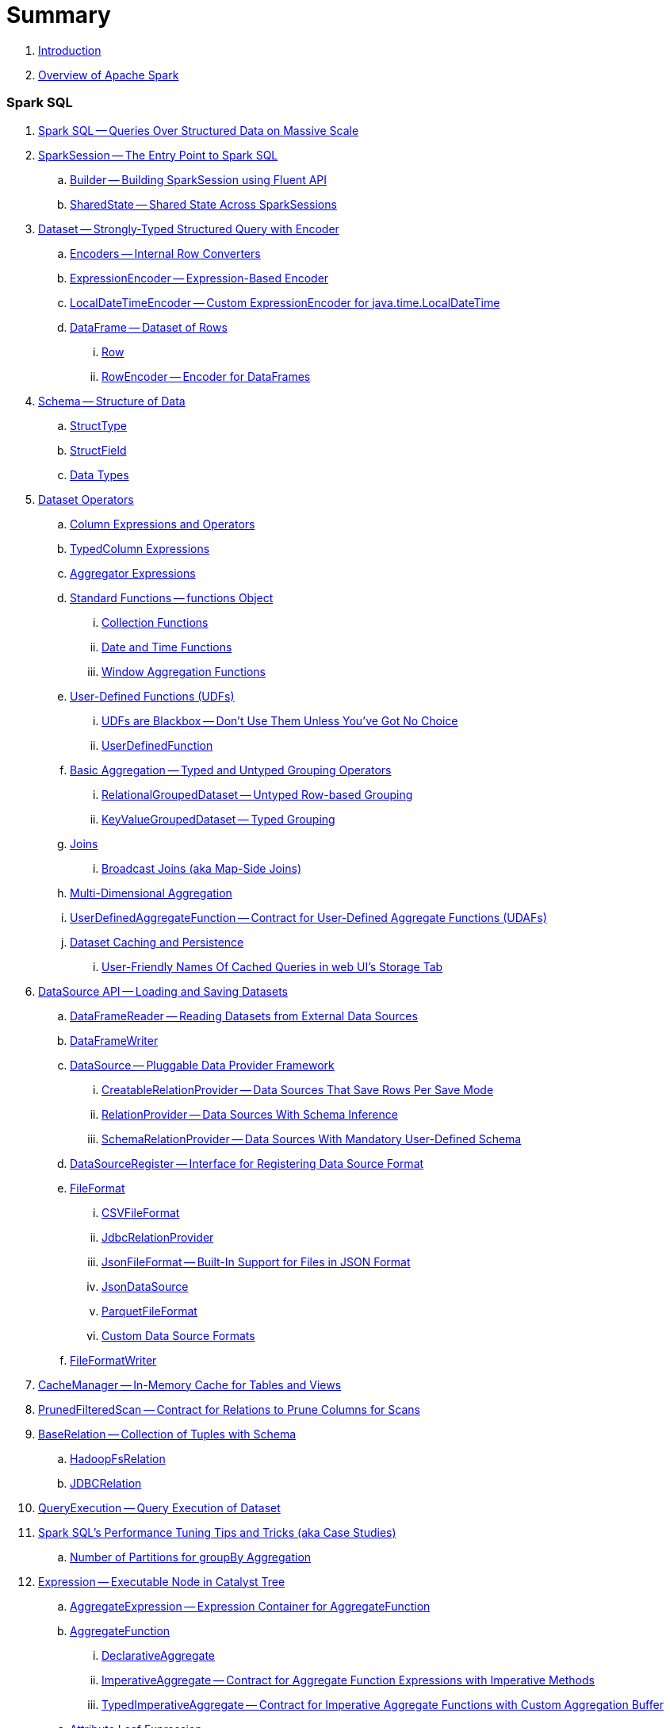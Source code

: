 = Summary

. link:book-intro.adoc[Introduction]
. link:spark-overview.adoc[Overview of Apache Spark]

=== Spark SQL

. link:spark-sql.adoc[Spark SQL -- Queries Over Structured Data on Massive Scale]
. link:spark-sql-SparkSession.adoc[SparkSession -- The Entry Point to Spark SQL]
.. link:spark-sql-sparksession-builder.adoc[Builder -- Building SparkSession using Fluent API]
.. link:spark-sql-SparkSession-SharedState.adoc[SharedState -- Shared State Across SparkSessions]

. link:spark-sql-Dataset.adoc[Dataset -- Strongly-Typed Structured Query with Encoder]
.. link:spark-sql-Encoder.adoc[Encoders -- Internal Row Converters]
.. link:spark-sql-ExpressionEncoder.adoc[ExpressionEncoder -- Expression-Based Encoder]
.. link:spark-sql-ExpressionEncoder-LocalDateTime.adoc[LocalDateTimeEncoder -- Custom ExpressionEncoder for java.time.LocalDateTime]

.. link:spark-sql-DataFrame.adoc[DataFrame -- Dataset of Rows]
... link:spark-sql-Row.adoc[Row]
... link:spark-sql-RowEncoder.adoc[RowEncoder -- Encoder for DataFrames]

. link:spark-sql-schema.adoc[Schema -- Structure of Data]
.. link:spark-sql-StructType.adoc[StructType]
.. link:spark-sql-StructField.adoc[StructField]
.. link:spark-sql-DataType.adoc[Data Types]

. link:spark-sql-dataset-operators.adoc[Dataset Operators]
.. link:spark-sql-Column.adoc[Column Expressions and Operators]
.. link:spark-sql-TypedColumn.adoc[TypedColumn Expressions]
.. link:spark-sql-Aggregator.adoc[Aggregator Expressions]
.. link:spark-sql-functions.adoc[Standard Functions -- functions Object]
... link:spark-sql-collection-functions.adoc[Collection Functions]
... link:spark-sql-functions-datetime.adoc[Date and Time Functions]
... link:spark-sql-functions-windows.adoc[Window Aggregation Functions]
.. link:spark-sql-udfs.adoc[User-Defined Functions (UDFs)]
... link:spark-sql-udfs-blackbox.adoc[UDFs are Blackbox -- Don't Use Them Unless You've Got No Choice]
... link:spark-sql-UserDefinedFunction.adoc[UserDefinedFunction]
.. link:spark-sql-basic-aggregation.adoc[Basic Aggregation -- Typed and Untyped Grouping Operators]
... link:spark-sql-RelationalGroupedDataset.adoc[RelationalGroupedDataset -- Untyped Row-based Grouping]
... link:spark-sql-KeyValueGroupedDataset.adoc[KeyValueGroupedDataset -- Typed Grouping]
.. link:spark-sql-joins.adoc[Joins]
... link:spark-sql-joins-broadcast.adoc[Broadcast Joins (aka Map-Side Joins)]
.. link:spark-sql-multi-dimensional-aggregation.adoc[Multi-Dimensional Aggregation]
.. link:spark-sql-UserDefinedAggregateFunction.adoc[UserDefinedAggregateFunction -- Contract for User-Defined Aggregate Functions (UDAFs)]
.. link:spark-sql-caching.adoc[Dataset Caching and Persistence]
... link:spark-sql-caching-webui-storage.adoc[User-Friendly Names Of Cached Queries in web UI's Storage Tab]

. link:spark-sql-datasource-api.adoc[DataSource API -- Loading and Saving Datasets]
.. link:spark-sql-DataFrameReader.adoc[DataFrameReader -- Reading Datasets from External Data Sources]
.. link:spark-sql-DataFrameWriter.adoc[DataFrameWriter]

.. link:spark-sql-DataSource.adoc[DataSource -- Pluggable Data Provider Framework]
... link:spark-sql-CreatableRelationProvider.adoc[CreatableRelationProvider -- Data Sources That Save Rows Per Save Mode]
... link:spark-sql-RelationProvider.adoc[RelationProvider -- Data Sources With Schema Inference]
... link:spark-sql-SchemaRelationProvider.adoc[SchemaRelationProvider -- Data Sources With Mandatory User-Defined Schema]

.. link:spark-sql-DataSourceRegister.adoc[DataSourceRegister -- Interface for Registering Data Source Format]

.. link:spark-sql-FileFormat.adoc[FileFormat]
... link:spark-sql-CSVFileFormat.adoc[CSVFileFormat]
... link:spark-sql-JdbcRelationProvider.adoc[JdbcRelationProvider]
... link:spark-sql-JsonFileFormat.adoc[JsonFileFormat -- Built-In Support for Files in JSON Format]
... link:spark-sql-JsonDataSource.adoc[JsonDataSource]
... link:spark-sql-ParquetFileFormat.adoc[ParquetFileFormat]
... link:spark-sql-datasource-custom-formats.adoc[Custom Data Source Formats]
.. link:spark-sql-FileFormatWriter.adoc[FileFormatWriter]

. link:spark-sql-CacheManager.adoc[CacheManager -- In-Memory Cache for Tables and Views]

. link:spark-sql-PrunedFilteredScan.adoc[PrunedFilteredScan -- Contract for Relations to Prune Columns for Scans]

. link:spark-sql-BaseRelation.adoc[BaseRelation -- Collection of Tuples with Schema]
.. link:spark-sql-BaseRelation-HadoopFsRelation.adoc[HadoopFsRelation]
.. link:spark-sql-BaseRelation-JDBCRelation.adoc[JDBCRelation]

. link:spark-sql-QueryExecution.adoc[QueryExecution -- Query Execution of Dataset]

. link:spark-sql-performance-tuning.adoc[Spark SQL's Performance Tuning Tips and Tricks (aka Case Studies)]
.. link:spark-sql-performance-tuning-groupBy-aggregation.adoc[Number of Partitions for groupBy Aggregation]

. link:spark-sql-Expression.adoc[Expression -- Executable Node in Catalyst Tree]
.. link:spark-sql-Expression-AggregateExpression.adoc[AggregateExpression -- Expression Container for AggregateFunction]
.. link:spark-sql-Expression-AggregateFunction.adoc[AggregateFunction]
... link:spark-sql-Expression-AggregateFunction-DeclarativeAggregate.adoc[DeclarativeAggregate]
... link:spark-sql-Expression-AggregateFunction-ImperativeAggregate.adoc[ImperativeAggregate -- Contract for Aggregate Function Expressions with Imperative Methods]
... link:spark-sql-Expression-AggregateFunction-TypedImperativeAggregate.adoc[TypedImperativeAggregate -- Contract for Imperative Aggregate Functions with Custom Aggregation Buffer]
.. link:spark-sql-Expression-Attribute.adoc[Attribute Leaf Expression]
.. link:spark-sql-Expression-BoundReference.adoc[BoundReference Leaf Expression -- Reference to Value in InternalRow]
.. link:spark-sql-Expression-CallMethodViaReflection.adoc[CallMethodViaReflection Expression]
.. link:spark-sql-Expression-CollectionGenerator.adoc[CollectionGenerator Generator Expression Contract]
.. link:spark-sql-Expression-ExplodeBase.adoc[ExplodeBase Base Generator Expression]
.. link:spark-sql-Expression-Generator.adoc[Generator Expression to Generate Zero Or More Rows (aka Lateral Views)]
.. link:spark-sql-Expression-Inline.adoc[Inline Generator Expression]
.. link:spark-sql-Expression-JsonToStructs.adoc[JsonToStructs Unary Expression]
.. link:spark-sql-Expression-JsonTuple.adoc[JsonTuple Generator Expression]
.. link:spark-sql-Expression-Literal.adoc[Literal Leaf Expression]
.. link:spark-sql-Expression-ScalaUDF.adoc[ScalaUDF -- Catalyst Expression to Manage Lifecycle of User-Defined Function]
.. link:spark-sql-Expression-ScalaUDAF.adoc[ScalaUDAF -- Catalyst Expression Adapter for UserDefinedAggregateFunction]
.. link:spark-sql-Expression-Stack.adoc[Stack Generator Expression]
.. link:spark-sql-Expression-StaticInvoke.adoc[StaticInvoke Non-SQL Expression]
.. link:spark-sql-Expression-TimeWindow.adoc[TimeWindow Unevaluable Unary Expression]
.. link:spark-sql-Expression-UnixTimestamp.adoc[UnixTimestamp TimeZoneAware Binary Expression]
.. link:spark-sql-Expression-WindowExpression.adoc[WindowExpression Unevaluable Expression]
... link:spark-sql-Expression-WindowSpecDefinition.adoc[WindowSpecDefinition Unevaluable Expression]
.. link:spark-sql-Expression-WindowFunction.adoc[WindowFunction]
... link:spark-sql-Expression-AggregateWindowFunction.adoc[AggregateWindowFunction]
... link:spark-sql-Expression-OffsetWindowFunction.adoc[OffsetWindowFunction]
... link:spark-sql-Expression-SizeBasedWindowFunction.adoc[SizeBasedWindowFunction]

. link:spark-sql-LogicalPlan.adoc[LogicalPlan -- Logical Query Plan / Logical Operator]
.. link:spark-sql-LogicalPlan-Aggregate.adoc[Aggregate Unary Logical Operator]
.. link:spark-sql-LogicalPlan-BroadcastHint.adoc[BroadcastHint Unary Logical Operator]
.. link:spark-sql-LogicalPlan-DeserializeToObject.adoc[DeserializeToObject Logical Operator]
.. link:spark-sql-LogicalPlan-Expand.adoc[Expand Unary Logical Operator]
.. link:spark-sql-LogicalPlan-Generate.adoc[Generate Unary Logical Operator for Lateral Views]
.. link:spark-sql-LogicalPlan-GroupingSets.adoc[GroupingSets Unary Logical Operator]
.. link:spark-sql-LogicalPlan-Hint.adoc[Hint Logical Operator]
.. link:spark-sql-LogicalPlan-InMemoryRelation.adoc[InMemoryRelation Leaf Logical Operator For Cached Query Plans]
.. link:spark-sql-LogicalPlan-Join.adoc[Join Logical Operator]
.. link:spark-sql-LogicalPlan-LocalRelation.adoc[LocalRelation Logical Operator]
.. link:spark-sql-LogicalPlan-LogicalRelation.adoc[LogicalRelation Logical Operator -- Adapter for BaseRelation]
.. link:spark-sql-LogicalPlan-Pivot.adoc[Pivot Unary Logical Operator]
.. link:spark-sql-LogicalPlan-Project.adoc[Project Unary Logical Operator]
.. link:spark-sql-LogicalPlan-Repartition-RepartitionByExpression.adoc[Repartition Logical Operators -- Repartition and RepartitionByExpression]

.. link:spark-sql-LogicalPlan-RunnableCommand.adoc[RunnableCommand -- Generic Logical Command with Side Effects]
... link:spark-sql-LogicalPlan-AlterViewAsCommand.adoc[AlterViewAsCommand Logical Command]
... link:spark-sql-LogicalPlan-ClearCacheCommand.adoc[ClearCacheCommand Logical Command]
... link:spark-sql-LogicalPlan-RunnableCommand-CreateDataSourceTableCommand.adoc[CreateDataSourceTableCommand Logical Command]
... link:spark-sql-LogicalPlan-CreateViewCommand.adoc[CreateViewCommand Logical Command]
... link:spark-sql-LogicalPlan-ExplainCommand.adoc[ExplainCommand Logical Command]

.. link:spark-sql-LogicalPlan-SubqueryAlias.adoc[SubqueryAlias Logical Operator]
.. link:spark-sql-LogicalPlan-UnresolvedFunction.adoc[UnresolvedFunction Logical Operator]
.. link:spark-sql-LogicalPlan-UnresolvedRelation.adoc[UnresolvedRelation Logical Operator]
.. link:spark-sql-LogicalPlan-Window.adoc[Window Unary Logical Operator]
.. link:spark-sql-LogicalPlan-WithWindowDefinition.adoc[WithWindowDefinition Unary Logical Operator]

. link:spark-sql-Analyzer.adoc[Analyzer -- Logical Query Plan Analyzer]
.. link:spark-sql-Analyzer-CheckAnalysis.adoc[CheckAnalysis -- Analysis Validation]
.. link:spark-sql-Analyzer-HandleNullInputsForUDF.adoc[HandleNullInputsForUDF Logical Evaluation Rule]
.. link:spark-sql-Analyzer-ResolveWindowFrame.adoc[ResolveWindowFrame Logical Evaluation Rule]
.. link:spark-sql-Analyzer-WindowsSubstitution.adoc[WindowsSubstitution Logical Evaluation Rule]

. link:spark-sql-SparkOptimizer.adoc[SparkOptimizer -- Logical Query Optimizer]
.. link:spark-sql-Optimizer.adoc[Optimizer -- Base for Logical Query Plan Optimizers]
.. link:spark-sql-Optimizer-ColumnPruning.adoc[ColumnPruning]
.. link:spark-sql-Optimizer-CombineTypedFilters.adoc[CombineTypedFilters]
.. link:spark-sql-Optimizer-ConstantFolding.adoc[ConstantFolding]
.. link:spark-sql-Optimizer-CostBasedJoinReorder.adoc[CostBasedJoinReorder]
.. link:spark-sql-Optimizer-DecimalAggregates.adoc[DecimalAggregates]
.. link:spark-sql-Optimizer-EliminateSerialization.adoc[EliminateSerialization]
.. link:spark-sql-Optimizer-GetCurrentDatabase.adoc[GetCurrentDatabase / ComputeCurrentTime]
.. link:spark-sql-Optimizer-LimitPushDown.adoc[LimitPushDown]
.. link:spark-sql-Optimizer-NullPropagation.adoc[NullPropagation -- Nullability (NULL Value) Propagation]
.. link:spark-sql-Optimizer-PropagateEmptyRelation.adoc[PropagateEmptyRelation]
.. link:spark-sql-Optimizer-PushDownPredicate.adoc[PushDownPredicate -- Predicate Pushdown / Filter Pushdown Logical Plan Optimization]
.. link:spark-sql-Optimizer-ReorderJoin.adoc[ReorderJoin]
.. link:spark-sql-Optimizer-SimplifyCasts.adoc[SimplifyCasts]

. link:spark-sql-SparkPlan.adoc[SparkPlan -- Contract of Physical Operators in Physical Query Plan of Structured Query]
.. link:spark-sql-SparkPlan-BroadcastExchangeExec.adoc[BroadcastExchangeExec Unary Operator for Broadcasting Joins]
.. link:spark-sql-SparkPlan-BroadcastHashJoinExec.adoc[BroadcastHashJoinExec Binary Physical Operator]
.. link:spark-sql-SparkPlan-BroadcastNestedLoopJoinExec.adoc[BroadcastNestedLoopJoinExec Binary Physical Operator]
.. link:spark-sql-SparkPlan-CoalesceExec.adoc[CoalesceExec Unary Physical Operator]
.. link:spark-sql-SparkPlan-DataSourceScanExec.adoc[DataSourceScanExec -- Contract for Leaf Physical Operators with Java Code Generation]
.. link:spark-sql-SparkPlan-DataSourceV2ScanExec.adoc[DataSourceV2ScanExec Leaf Physical Operator]
.. link:spark-sql-SparkPlan-ExecutedCommandExec.adoc[ExecutedCommandExec Leaf Physical Operator for Command Execution]
.. link:spark-sql-SparkPlan-ExternalRDDScanExec.adoc[ExternalRDDScanExec Leaf Physical Operator]
.. link:spark-sql-SparkPlan-FileSourceScanExec.adoc[FileSourceScanExec Leaf Physical Operator]
.. link:spark-sql-SparkPlan-GenerateExec.adoc[GenerateExec Unary Physical Operator]
.. link:spark-sql-SparkPlan-HashAggregateExec.adoc[HashAggregateExec Aggregate Physical Operator for Hash-Based Aggregation]
.. link:spark-sql-SparkPlan-HiveTableScanExec.adoc[HiveTableScanExec Leaf Physical Operator]
.. link:spark-sql-SparkPlan-InMemoryTableScanExec.adoc[InMemoryTableScanExec Physical Operator]
.. link:spark-sql-SparkPlan-LocalTableScanExec.adoc[LocalTableScanExec Physical Operator]
.. link:spark-sql-SparkPlan-ObjectHashAggregateExec.adoc[ObjectHashAggregateExec Aggregate Physical Operator]
.. link:spark-sql-SparkPlan-RangeExec.adoc[RangeExec Leaf Physical Operator]
.. link:spark-sql-SparkPlan-RDDScanExec.adoc[RDDScanExec Leaf Physical Operator]
.. link:spark-sql-SparkPlan-ReusedExchangeExec.adoc[ReusedExchangeExec Leaf Physical Operator]
.. link:spark-sql-SparkPlan-RowDataSourceScanExec.adoc[RowDataSourceScanExec Leaf Physical Operator]
.. link:spark-sql-SparkPlan-ShuffleExchange.adoc[ShuffleExchange Unary Physical Operator]
.. link:spark-sql-SparkPlan-ShuffledHashJoinExec.adoc[ShuffledHashJoinExec Binary Physical Operator]
.. link:spark-sql-SparkPlan-SortAggregateExec.adoc[SortAggregateExec Aggregate Physical Operator for Sort-Based Aggregation]
.. link:spark-sql-SparkPlan-SortMergeJoinExec.adoc[SortMergeJoinExec Binary Physical Operator]
.. link:spark-sql-SparkPlan-SortExec.adoc[SortExec Unary Physical Operator]
.. link:spark-sql-SparkPlan-SubqueryExec.adoc[SubqueryExec Unary Physical Operator]
.. link:spark-sql-SparkPlan-InputAdapter.adoc[InputAdapter Unary Physical Operator]
.. link:spark-sql-SparkPlan-WindowExec.adoc[WindowExec Unary Physical Operator]
... link:spark-sql-AggregateProcessor.adoc[AggregateProcessor]
... link:spark-sql-WindowFunctionFrame.adoc[WindowFunctionFrame]
.. link:spark-sql-SparkPlan-WholeStageCodegenExec.adoc[WholeStageCodegenExec Unary Physical Operator for Java Code Generation]

. link:spark-sql-SparkPlan-Partitioning.adoc[Partitioning -- Specification of Physical Operator's Output Partitions]

. link:spark-sql-SparkPlanner.adoc[SparkPlanner -- Query Planner with no Hive Support]
.. link:spark-sql-SparkStrategy.adoc[SparkStrategy -- Base for Execution Planning Strategies]
.. link:spark-sql-SparkStrategies.adoc[SparkStrategies -- Container of Execution Planning Strategies]
.. link:spark-sql-SparkStrategy-Aggregation.adoc[Aggregation Execution Planning Strategy for Aggregate Physical Operators]
.. link:spark-sql-SparkStrategy-BasicOperators.adoc[BasicOperators Execution Planning Strategy]
.. link:spark-sql-SparkStrategy-DataSourceStrategy.adoc[DataSourceStrategy Execution Planning Strategy]
.. link:spark-sql-SparkStrategy-FileSourceStrategy.adoc[FileSourceStrategy Execution Planning Strategy]
.. link:spark-sql-SparkStrategy-InMemoryScans.adoc[InMemoryScans Execution Planning Strategy]
.. link:spark-sql-SparkStrategy-JoinSelection.adoc[JoinSelection Execution Planning Strategy]

. link:spark-sql-QueryExecution-SparkPlan-Preparations.adoc[Physical Plan Preparations Rules]
.. link:spark-sql-CollapseCodegenStages.adoc[CollapseCodegenStages Physical Optimization Rule -- Collapsing Physical Operators for Whole-Stage Java Code Generation (aka Whole-Stage CodeGen)]
.. link:spark-sql-EnsureRequirements.adoc[EnsureRequirements Physical Preparation Rule]

. link:spark-sql-parsing-framework.adoc[SQL Parsing Framework]
.. link:spark-sql-SparkSqlParser.adoc[SparkSqlParser -- Default SQL Parser]
... link:spark-sql-SparkSqlAstBuilder.adoc[SparkSqlAstBuilder]
.. link:spark-sql-CatalystSqlParser.adoc[CatalystSqlParser -- DataTypes and StructTypes Parser]
.. link:spark-sql-AstBuilder.adoc[AstBuilder -- ANTLR-based SQL Parser]
.. link:spark-sql-AbstractSqlParser.adoc[AbstractSqlParser -- Base SQL Parsing Infrastructure]
.. link:spark-sql-ParserInterface.adoc[ParserInterface -- SQL Parser Contract]

. link:spark-sql-SQLMetric.adoc[SQLMetric -- SQL Execution Metric of Physical Operator]

. link:spark-sql-catalyst.adoc[Catalyst -- Tree Manipulation Framework]
.. link:spark-sql-catalyst-TreeNode.adoc[TreeNode -- Node in Catalyst Tree]
.. link:spark-sql-catalyst-QueryPlan.adoc[QueryPlan -- Structured Query Plan]
.. link:spark-sql-catalyst-RuleExecutor.adoc[RuleExecutor -- Tree Transformation Rule Executor]
.. link:spark-sql-catalyst-GenericStrategy.adoc[GenericStrategy]
.. link:spark-sql-catalyst-QueryPlanner.adoc[QueryPlanner -- Converting Logical Plan to Physical Trees]
.. link:spark-sql-catalyst-dsl.adoc[Catalyst DSL -- Implicit Conversions for Catalyst Data Structures]

. link:spark-sql-ExchangeCoordinator.adoc[ExchangeCoordinator and Adaptive Query Execution]
. link:spark-sql-ShuffledRowRDD.adoc[ShuffledRowRDD]

. link:spark-sql-debugging-execution.adoc[Debugging Query Execution]

. link:spark-sql-webui.adoc[SQL Tab -- Monitoring Structured Queries in web UI]
.. link:spark-sql-SQLListener.adoc[SQLListener Spark Listener]

. link:spark-sql-SQLAppStatusListener.adoc[SQLAppStatusListener Spark Listener]
. link:spark-sql-SQLAppStatusPlugin.adoc[SQLAppStatusPlugin]
. link:spark-sql-SQLAppStatusStore.adoc[SQLAppStatusStore]

. link:spark-sql-dataset-rdd.adoc[Datasets vs DataFrames vs RDDs]

. link:spark-sql-SQLConf.adoc[SQLConf]
.. link:spark-sql-CatalystConf.adoc[CatalystConf]

. link:spark-sql-Catalog.adoc[Catalog]
.. link:spark-sql-CatalogImpl.adoc[CatalogImpl]
. link:spark-sql-ExternalCatalog.adoc[ExternalCatalog -- System Catalog of Permanent Entities]

. link:spark-sql-SessionState.adoc[SessionState]
.. link:spark-sql-BaseSessionStateBuilder.adoc[BaseSessionStateBuilder -- Base for Builders of SessionState]
. link:spark-sql-SessionCatalog.adoc[SessionCatalog -- Metastore of Session-Specific Relational Entities]
. link:spark-sql-UDFRegistration.adoc[UDFRegistration -- Session-Scoped FunctionRegistry]
. link:spark-sql-FunctionRegistry.adoc[FunctionRegistry]
. link:spark-sql-ExperimentalMethods.adoc[ExperimentalMethods]

. link:spark-sql-SQLExecution.adoc[SQLExecution Helper Object]

. link:spark-sql-CatalystSerde.adoc[CatalystSerde]

. link:spark-sql-tungsten.adoc[Tungsten Execution Backend (aka Project Tungsten)]
.. link:spark-sql-whole-stage-codegen.adoc[Whole-Stage Java Code Generation (aka Whole-Stage CodeGen)]
.. link:spark-sql-CodegenSupport.adoc[CodegenSupport -- Physical Operators with Optional Java Code Generation]
.. link:spark-sql-ColumnarBatchScan.adoc[ColumnarBatchScan]
.. link:spark-sql-InternalRow.adoc[InternalRow -- Abstract Binary Row Format]
... link:spark-sql-UnsafeRow.adoc[UnsafeRow -- Mutable Raw-Memory Unsafe Binary Row Format]
.. link:spark-sql-CodeGenerator.adoc[CodeGenerator]
.. link:spark-sql-UnsafeProjection.adoc[UnsafeProjection -- Generic Function to Project InternalRows to UnsafeRows]
... link:spark-sql-GenerateUnsafeProjection.adoc[GenerateUnsafeProjection]
.. link:spark-sql-BytesToBytesMap.adoc[BytesToBytesMap Append-Only Hash Map]

. link:spark-sql-UnsafeHashedRelation.adoc[UnsafeHashedRelation]

. link:spark-sql-ExternalAppendOnlyUnsafeRowArray.adoc[ExternalAppendOnlyUnsafeRowArray -- Append-Only Array for UnsafeRows (with Disk Spill Threshold)]
. link:spark-sql-AggregationIterator.adoc[AggregationIterator -- Generic Iterator of UnsafeRows for Aggregate Physical Operators]
.. link:spark-sql-TungstenAggregationIterator.adoc[TungstenAggregationIterator -- Iterator of UnsafeRows for HashAggregateExec Physical Operator]

. link:spark-sql-spark-JdbcDialect.adoc[JdbcDialect]
. link:spark-sql-spark-HadoopFileLinesReader.adoc[HadoopFileLinesReader]

. link:spark-sql-KafkaWriter.adoc[KafkaWriter -- Writing Dataset to Kafka]
.. link:spark-sql-DataSourceRegister-KafkaSourceProvider.adoc[KafkaSourceProvider]
.. link:spark-sql-KafkaWriter-KafkaWriteTask.adoc[KafkaWriteTask]

. link:spark-sql-hive-integration.adoc[Hive Integration]
.. link:spark-sql-spark-sql.adoc[Spark SQL CLI -- spark-sql]
.. link:spark-sql-DataSinks.adoc[DataSinks Strategy]

. link:spark-sql-thrift-server.adoc[Thrift JDBC/ODBC Server -- Spark Thrift Server (STS)]
.. link:spark-sql-thriftserver-SparkSQLEnv.adoc[SparkSQLEnv]

. link:spark-sql-SQLContext.adoc[(obsolete) SQLContext]

. link:spark-sql-settings.adoc[Settings]

=== Spark MLlib

. link:spark-mllib/spark-mllib.adoc[Spark MLlib -- Machine Learning in Spark]

. link:spark-mllib/spark-mllib-pipelines.adoc[ML Pipelines (spark.ml)]
.. link:spark-mllib/spark-mllib-Pipeline.adoc[Pipeline]
.. link:spark-mllib/spark-mllib-PipelineStage.adoc[PipelineStage]

.. link:spark-mllib/spark-mllib-transformers.adoc[Transformers]
... link:spark-mllib/spark-mllib-Transformer.adoc[Transformer]
... link:spark-mllib/spark-mllib-transformers-Tokenizer.adoc[Tokenizer]

.. link:spark-mllib/spark-mllib-estimators.adoc[Estimators]
... link:spark-mllib/spark-mllib-Estimator.adoc[Estimator]
.... link:spark-mllib/spark-mllib-StringIndexer.adoc[StringIndexer]
.... link:spark-mllib/spark-mllib-KMeans.adoc[KMeans]
.... link:spark-mllib/spark-mllib-TrainValidationSplit.adoc[TrainValidationSplit]
... link:spark-mllib/spark-mllib-Predictor.adoc[Predictor]
.... link:spark-mllib/spark-mllib-RandomForestRegressor.adoc[RandomForestRegressor]
... link:spark-mllib/spark-mllib-Regressor.adoc[Regressor]
.... link:spark-mllib/spark-mllib-LinearRegression.adoc[LinearRegression]
... link:spark-mllib/spark-mllib-Classifier.adoc[Classifier]
.... link:spark-mllib/spark-mllib-RandomForestClassifier.adoc[RandomForestClassifier]
.... link:spark-mllib/spark-mllib-DecisionTreeClassifier.adoc[DecisionTreeClassifier]

.. link:spark-mllib/spark-mllib-models.adoc[Models]
... link:spark-mllib/spark-mllib-Model.adoc[Model]

.. link:spark-mllib/spark-mllib-Evaluator.adoc[Evaluator -- ML Pipeline Component for Model Scoring]
... link:spark-mllib/spark-mllib-BinaryClassificationEvaluator.adoc[BinaryClassificationEvaluator -- Evaluator of Binary Classification Models]
... link:spark-mllib/spark-mllib-ClusteringEvaluator.adoc[ClusteringEvaluator -- Evaluator of Clustering Models]
... link:spark-mllib/spark-mllib-MulticlassClassificationEvaluator.adoc[MulticlassClassificationEvaluator -- Evaluator of Multiclass Classification Models]
... link:spark-mllib/spark-mllib-RegressionEvaluator.adoc[RegressionEvaluator -- Evaluator of Regression Models]

.. link:spark-mllib/spark-mllib-CrossValidator.adoc[CrossValidator -- Model Tuning / Finding The Best Model]
... link:spark-mllib/spark-mllib-CrossValidatorModel.adoc[CrossValidatorModel]
... link:spark-mllib/spark-mllib-ParamGridBuilder.adoc[ParamGridBuilder]
... link:spark-mllib/spark-mllib-CrossValidator-example.adoc[CrossValidator with Pipeline Example]

.. link:spark-mllib/spark-mllib-Params.adoc[Params and ParamMaps]
... link:spark-mllib/spark-mllib-ValidatorParams.adoc[ValidatorParams]
... link:spark-mllib/spark-mllib-HasParallelism.adoc[HasParallelism]

. link:spark-mllib/spark-mllib-pipelines-persistence.adoc[ML Persistence -- Saving and Loading Models and Pipelines]
.. link:spark-mllib/spark-mllib-MLWritable.adoc[MLWritable]
.. link:spark-mllib/spark-mllib-MLReader.adoc[MLReader]

. link:spark-mllib/spark-mllib-pipelines-example-classification.adoc[Example -- Text Classification]
. link:spark-mllib/spark-mllib-pipelines-example-regression.adoc[Example -- Linear Regression]

. link:spark-mllib/spark-mllib-logistic-regression.adoc[Logistic Regression]
.. link:spark-mllib/spark-mllib-LogisticRegression.adoc[LogisticRegression]

. link:spark-mllib/spark-mllib-latent-dirichlet-allocation.adoc[Latent Dirichlet Allocation (LDA)]
. link:spark-mllib/spark-mllib-vector.adoc[Vector]
. link:spark-mllib/spark-mllib-labeledpoint.adoc[LabeledPoint]
. link:spark-mllib/spark-mllib-streaming.adoc[Streaming MLlib]
. link:spark-mllib/spark-mllib-GeneralizedLinearRegression.adoc[GeneralizedLinearRegression]

. link:spark-mllib/spark-mllib-alternating-least-squares.adoc[Alternating Least Squares (ALS) Matrix Factorization]
.. link:spark-mllib/spark-mllib-ALS.adoc[ALS -- Estimator for ALSModel]
.. link:spark-mllib/spark-mllib-ALSModel.adoc[ALSModel -- Model for Predictions]
.. link:spark-mllib/spark-mllib-ALSModelReader.adoc[ALSModelReader]

. link:spark-mllib/spark-mllib-Instrumentation.adoc[Instrumentation]
. link:spark-mllib/spark-mllib-MLUtils.adoc[MLUtils]

=== Structured Streaming

. link:spark-structured-streaming.adoc[Spark Structured Streaming -- Streaming Datasets]

=== Spark Core / Tools

. link:spark-shell.adoc[Spark Shell -- spark-shell shell script]

. link:spark-webui.adoc[Web UI -- Spark Application's Web Console]
.. link:spark-webui-jobs.adoc[Jobs Tab]
.. link:spark-webui-StagesTab.adoc[Stages Tab -- Stages for All Jobs]
... link:spark-webui-AllStagesPage.adoc[Stages for All Jobs]
... link:spark-webui-StagePage.adoc[Stage Details]
... link:spark-webui-PoolPage.adoc[Pool Details]

.. link:spark-webui-storage.adoc[Storage Tab]
... link:spark-webui-BlockStatusListener.adoc[BlockStatusListener Spark Listener]

.. link:spark-webui-environment.adoc[Environment Tab]
... link:spark-webui-EnvironmentListener.adoc[EnvironmentListener Spark Listener]

.. link:spark-webui-executors.adoc[Executors Tab]
... link:spark-webui-executors-ExecutorsListener.adoc[ExecutorsListener Spark Listener]

.. link:spark-webui-JobProgressListener.adoc[JobProgressListener Spark Listener]
.. link:spark-webui-StorageStatusListener.adoc[StorageStatusListener Spark Listener]
.. link:spark-webui-StorageListener.adoc[StorageListener -- Spark Listener for Tracking Persistence Status of RDD Blocks]
.. link:spark-webui-RDDOperationGraphListener.adoc[RDDOperationGraphListener Spark Listener]
.. link:spark-webui-SparkUI.adoc[SparkUI]

. link:spark-submit.adoc[Spark Submit -- spark-submit shell script]
.. link:spark-submit-SparkSubmitArguments.adoc[SparkSubmitArguments]
.. link:spark-submit-SparkSubmitOptionParser.adoc[SparkSubmitOptionParser -- spark-submit's Command-Line Parser]
.. link:spark-submit-SparkSubmitCommandBuilder.adoc[`SparkSubmitCommandBuilder` Command Builder]

. link:spark-class.adoc[spark-class shell script]
.. link:spark-AbstractCommandBuilder.adoc[AbstractCommandBuilder]

. link:spark-SparkLauncher.adoc[SparkLauncher -- Launching Spark Applications Programmatically]

=== Spark Core / Architecture

. link:spark-architecture.adoc[Spark Architecture]
. link:spark-driver.adoc[Driver]
. link:spark-Executor.adoc[Executor]
.. link:spark-executor-TaskRunner.adoc[TaskRunner]
.. link:spark-executor-ExecutorSource.adoc[ExecutorSource]
. link:spark-master.adoc[Master]
. link:spark-workers.adoc[Workers]

=== Spark Core / RDD

. link:spark-anatomy-spark-application.adoc[Anatomy of Spark Application]
. link:spark-SparkConf.adoc[SparkConf -- Programmable Configuration for Spark Applications]
.. link:spark-properties.adoc[Spark Properties and spark-defaults.conf Properties File]
.. link:spark-deploy-mode.adoc[Deploy Mode]
. link:spark-SparkContext.adoc[SparkContext]
.. link:spark-HeartbeatReceiver.adoc[HeartbeatReceiver RPC Endpoint]
.. link:spark-sparkcontext-creating-instance-internals.adoc[Inside Creating SparkContext]
.. link:spark-sparkcontext-ConsoleProgressBar.adoc[ConsoleProgressBar]
.. link:spark-sparkcontext-SparkStatusTracker.adoc[SparkStatusTracker]
.. link:spark-sparkcontext-local-properties.adoc[Local Properties -- Creating Logical Job Groups]

. link:spark-rdd.adoc[RDD -- Resilient Distributed Dataset]
.. link:spark-rdd-lineage.adoc[RDD Lineage -- Logical Execution Plan]
.. link:spark-TaskLocation.adoc[TaskLocation]
.. link:spark-rdd-parallelcollectionrdd.adoc[ParallelCollectionRDD]
.. link:spark-rdd-mappartitionsrdd.adoc[MapPartitionsRDD]
.. link:spark-rdd-OrderedRDDFunctions.adoc[OrderedRDDFunctions]
.. link:spark-rdd-cogroupedrdd.adoc[CoGroupedRDD]
.. link:spark-rdd-SubtractedRDD.adoc[SubtractedRDD]
.. link:spark-rdd-hadooprdd.adoc[HadoopRDD]
.. link:spark-rdd-NewHadoopRDD.adoc[NewHadoopRDD]
.. link:spark-rdd-ShuffledRDD.adoc[ShuffledRDD]
.. link:spark-rdd-blockrdd.adoc[BlockRDD]

. link:spark-rdd-operations.adoc[Operators]
.. link:spark-rdd-transformations.adoc[Transformations]
... link:spark-rdd-PairRDDFunctions.adoc[PairRDDFunctions]
.. link:spark-rdd-actions.adoc[Actions]

. link:spark-rdd-caching.adoc[Caching and Persistence]
.. link:spark-rdd-StorageLevel.adoc[StorageLevel]

. link:spark-rdd-partitions.adoc[Partitions and Partitioning]
.. link:spark-rdd-Partition.adoc[Partition]
.. link:spark-rdd-Partitioner.adoc[Partitioner]
... link:spark-rdd-HashPartitioner.adoc[HashPartitioner]

. link:spark-rdd-shuffle.adoc[Shuffling]

. link:spark-rdd-checkpointing.adoc[Checkpointing]
.. link:spark-rdd-CheckpointRDD.adoc[CheckpointRDD]

. link:spark-rdd-dependencies.adoc[RDD Dependencies]
.. link:spark-rdd-NarrowDependency.adoc[NarrowDependency -- Narrow Dependencies]
.. link:spark-rdd-ShuffleDependency.adoc[ShuffleDependency -- Shuffle Dependencies]

. link:spark-Aggregator.adoc[Map/Reduce-side Aggregator]

. link:spark-core-AppStatusStore.adoc[AppStatusStore]
. link:spark-core-AppStatusPlugin.adoc[AppStatusPlugin]

=== Spark Core / Optimizations

. link:spark-broadcast.adoc[Broadcast variables]
. link:spark-accumulators.adoc[Accumulators]
.. link:spark-AccumulatorContext.adoc[AccumulatorContext]

=== Spark Core / Services

. link:spark-SerializerManager.adoc[SerializerManager]
. link:spark-MemoryManager.adoc[MemoryManager -- Memory Management]
.. link:spark-UnifiedMemoryManager.adoc[UnifiedMemoryManager]

. link:spark-sparkenv.adoc[SparkEnv -- Spark Runtime Environment]

. link:spark-dagscheduler.adoc[DAGScheduler -- Stage-Oriented Scheduler]
.. link:spark-dagscheduler-jobs.adoc[Jobs]
.. link:spark-DAGScheduler-Stage.adoc[Stage -- Physical Unit Of Execution]
... link:spark-dagscheduler-ShuffleMapStage.adoc[ShuffleMapStage -- Intermediate Stage in Execution DAG]
... link:spark-dagscheduler-ResultStage.adoc[ResultStage -- Final Stage in Job]
... link:spark-dagscheduler-StageInfo.adoc[StageInfo]

.. link:spark-dagscheduler-DAGSchedulerEventProcessLoop.adoc[DAGScheduler Event Bus]
.. link:spark-dagscheduler-JobListener.adoc[JobListener]
... link:spark-dagscheduler-JobWaiter.adoc[JobWaiter]

. link:spark-TaskScheduler.adoc[TaskScheduler -- Spark Scheduler]

.. link:spark-taskscheduler-tasks.adoc[Tasks]
... link:spark-taskscheduler-ShuffleMapTask.adoc[ShuffleMapTask -- Task for ShuffleMapStage]
... link:spark-taskscheduler-ResultTask.adoc[ResultTask]

.. link:spark-TaskDescription.adoc[TaskDescription]

.. link:spark-TaskRunner-FetchFailedException.adoc[FetchFailedException]

.. link:spark-MapStatus.adoc[MapStatus -- Shuffle Map Output Status]

.. link:spark-taskscheduler-tasksets.adoc[TaskSet -- Set of Tasks for Stage]

.. link:spark-TaskSetManager.adoc[TaskSetManager]
... link:spark-taskscheduler-schedulable.adoc[Schedulable]
... link:spark-taskscheduler-pool.adoc[Schedulable Pool]
... link:spark-taskscheduler-schedulablebuilders.adoc[Schedulable Builders]
.... link:spark-taskscheduler-FIFOSchedulableBuilder.adoc[FIFOSchedulableBuilder]
.... link:spark-taskscheduler-FairSchedulableBuilder.adoc[FairSchedulableBuilder]
... link:spark-taskscheduler-schedulingmode.adoc[Scheduling Mode -- `spark.scheduler.mode` Spark Property]
... link:spark-TaskInfo.adoc[TaskInfo]

.. link:spark-taskschedulerimpl.adoc[TaskSchedulerImpl -- Default TaskScheduler]
... link:spark-taskschedulerimpl-speculative-execution.adoc[Speculative Execution of Tasks]
... link:spark-taskschedulerimpl-TaskResultGetter.adoc[TaskResultGetter]

.. link:spark-taskscheduler-taskcontext.adoc[TaskContext]
... link:spark-taskscheduler-TaskContextImpl.adoc[TaskContextImpl]

.. link:spark-taskscheduler-TaskResult.adoc[TaskResults -- DirectTaskResult and IndirectTaskResult]

.. link:spark-taskscheduler-taskmemorymanager.adoc[TaskMemoryManager]
... link:spark-MemoryConsumer.adoc[MemoryConsumer]

.. link:spark-taskscheduler-taskmetrics.adoc[TaskMetrics]
... link:spark-taskmetrics-ShuffleWriteMetrics.adoc[ShuffleWriteMetrics]

.. link:spark-taskscheduler-TaskSetBlacklist.adoc[TaskSetBlacklist -- Blacklisting Executors and Nodes For TaskSet]

. link:spark-SchedulerBackend.adoc[SchedulerBackend -- Pluggable Scheduler Backends]
.. link:spark-CoarseGrainedSchedulerBackend.adoc[CoarseGrainedSchedulerBackend]
... link:spark-CoarseGrainedSchedulerBackend-DriverEndpoint.adoc[DriverEndpoint -- CoarseGrainedSchedulerBackend RPC Endpoint]

. link:spark-ExecutorBackend.adoc[ExecutorBackend -- Pluggable Executor Backends]
.. link:spark-executor-backends-CoarseGrainedExecutorBackend.adoc[CoarseGrainedExecutorBackend]
.. link:spark-executor-backends-MesosExecutorBackend.adoc[MesosExecutorBackend]

. link:spark-blockmanager.adoc[BlockManager -- Key-Value Store for Blocks]
.. link:spark-MemoryStore.adoc[MemoryStore]
.. link:spark-DiskStore.adoc[DiskStore]
.. link:spark-blockdatamanager.adoc[BlockDataManager]
.. link:spark-shuffleclient.adoc[ShuffleClient]
.. link:spark-blocktransferservice.adoc[BlockTransferService -- Pluggable Block Transfers]
... link:spark-NettyBlockTransferService.adoc[NettyBlockTransferService -- Netty-Based BlockTransferService]
... link:spark-NettyBlockRpcServer.adoc[NettyBlockRpcServer]
.. link:spark-BlockManagerMaster.adoc[BlockManagerMaster -- BlockManager for Driver]
... link:spark-blockmanager-BlockManagerMasterEndpoint.adoc[BlockManagerMasterEndpoint -- BlockManagerMaster RPC Endpoint]
.. link:spark-DiskBlockManager.adoc[DiskBlockManager]
.. link:spark-BlockInfoManager.adoc[BlockInfoManager]
... link:spark-BlockInfo.adoc[BlockInfo]
.. link:spark-blockmanager-BlockManagerSlaveEndpoint.adoc[BlockManagerSlaveEndpoint]
.. link:spark-blockmanager-DiskBlockObjectWriter.adoc[DiskBlockObjectWriter]
.. link:spark-blockmanager-BlockManagerSource.adoc[BlockManagerSource -- Metrics Source for BlockManager]
.. link:spark-blockmanager-StorageStatus.adoc[StorageStatus]

. link:spark-service-mapoutputtracker.adoc[MapOutputTracker -- Shuffle Map Output Registry]
.. link:spark-service-MapOutputTrackerMaster.adoc[MapOutputTrackerMaster -- MapOutputTracker For Driver]
... link:spark-service-MapOutputTrackerMasterEndpoint.adoc[MapOutputTrackerMasterEndpoint]
.. link:spark-service-MapOutputTrackerWorker.adoc[MapOutputTrackerWorker -- MapOutputTracker for Executors]

. link:spark-ShuffleManager.adoc[ShuffleManager -- Pluggable Shuffle Systems]
.. link:spark-SortShuffleManager.adoc[SortShuffleManager -- The Default Shuffle System]
.. link:spark-ExternalShuffleService.adoc[ExternalShuffleService]
.. link:spark-OneForOneStreamManager.adoc[OneForOneStreamManager]

.. link:spark-ShuffleBlockResolver.adoc[ShuffleBlockResolver]
... link:spark-IndexShuffleBlockResolver.adoc[IndexShuffleBlockResolver]

.. link:spark-ShuffleWriter.adoc[ShuffleWriter]
... link:spark-BypassMergeSortShuffleWriter.adoc[BypassMergeSortShuffleWriter]
... link:spark-SortShuffleWriter.adoc[SortShuffleWriter]
... link:spark-UnsafeShuffleWriter.adoc[UnsafeShuffleWriter -- ShuffleWriter for SerializedShuffleHandle]

.. link:spark-BaseShuffleHandle.adoc[BaseShuffleHandle -- Fallback Shuffle Handle]
.. link:spark-BypassMergeSortShuffleHandle.adoc[BypassMergeSortShuffleHandle -- Marker Interface for Bypass Merge Sort Shuffle Handles]
.. link:spark-SerializedShuffleHandle.adoc[SerializedShuffleHandle -- Marker Interface for Serialized Shuffle Handles]

.. link:spark-ShuffleReader.adoc[ShuffleReader]
... link:spark-BlockStoreShuffleReader.adoc[BlockStoreShuffleReader]

.. link:spark-ShuffleBlockFetcherIterator.adoc[ShuffleBlockFetcherIterator]
.. link:spark-ShuffleExternalSorter.adoc[ShuffleExternalSorter -- Cache-Efficient Sorter]
.. link:spark-ExternalSorter.adoc[ExternalSorter]

. link:spark-serialization.adoc[Serialization]
.. link:spark-Serializer.adoc[Serializer -- Task SerDe]
.. link:spark-SerializerInstance.adoc[SerializerInstance]
.. link:spark-SerializationStream.adoc[SerializationStream]
.. link:spark-DeserializationStream.adoc[DeserializationStream]

. link:spark-ExternalClusterManager.adoc[ExternalClusterManager -- Pluggable Cluster Managers]

. link:spark-service-broadcastmanager.adoc[BroadcastManager]
.. link:spark-BroadcastFactory.adoc[BroadcastFactory -- Pluggable Broadcast Variable Factories]
... link:spark-TorrentBroadcastFactory.adoc[TorrentBroadcastFactory]
... link:spark-TorrentBroadcast.adoc[TorrentBroadcast]
.. link:spark-CompressionCodec.adoc[CompressionCodec]

. link:spark-service-contextcleaner.adoc[ContextCleaner -- Spark Application Garbage Collector]
.. link:spark-CleanerListener.adoc[CleanerListener]

. link:spark-dynamic-allocation.adoc[Dynamic Allocation (of Executors)]
.. link:spark-ExecutorAllocationManager.adoc[ExecutorAllocationManager -- Allocation Manager for Spark Core]
.. link:spark-service-ExecutorAllocationClient.adoc[ExecutorAllocationClient]
.. link:spark-service-ExecutorAllocationListener.adoc[ExecutorAllocationListener]
.. link:spark-service-ExecutorAllocationManagerSource.adoc[ExecutorAllocationManagerSource]

. link:spark-http-file-server.adoc[HTTP File Server]
. link:spark-data-locality.adoc[Data Locality]
. link:spark-cachemanager.adoc[Cache Manager]
. link:spark-service-outputcommitcoordinator.adoc[OutputCommitCoordinator]

. link:spark-rpc.adoc[RpcEnv -- RPC Environment]
.. link:spark-rpc-RpcEndpoint.adoc[RpcEndpoint]
.. link:spark-RpcEndpointRef.adoc[RpcEndpointRef]
.. link:spark-RpcEnvFactory.adoc[RpcEnvFactory]
.. link:spark-rpc-netty.adoc[Netty-based RpcEnv]

. link:spark-TransportConf.adoc[TransportConf -- Transport Configuration]

=== (obsolete) Spark Streaming

. link:spark-streaming.adoc[Spark Streaming -- Streaming RDDs]

=== Spark Deployment Environments

. link:spark-deployment-environments.adoc[Deployment Environments -- Run Modes]
. link:spark-local.adoc[Spark local (pseudo-cluster)]
.. link:spark-LocalSchedulerBackend.adoc[LocalSchedulerBackend]
.. link:spark-LocalEndpoint.adoc[LocalEndpoint]
. link:spark-cluster.adoc[Spark on cluster]

=== Spark on YARN

. link:yarn/README.adoc[Spark on YARN]
. link:yarn/spark-yarn-YarnShuffleService.adoc[YarnShuffleService -- ExternalShuffleService on YARN]
. link:yarn/spark-yarn-ExecutorRunnable.adoc[ExecutorRunnable]
. link:yarn/spark-yarn-client.adoc[Client]
. link:yarn/spark-yarn-yarnrmclient.adoc[YarnRMClient]
. link:yarn/spark-yarn-applicationmaster.adoc[ApplicationMaster]
.. link:yarn/spark-yarn-AMEndpoint.adoc[AMEndpoint -- ApplicationMaster RPC Endpoint]
. link:yarn/spark-yarn-YarnClusterManager.adoc[YarnClusterManager -- ExternalClusterManager for YARN]
. link:yarn/spark-yarn-taskschedulers.adoc[TaskSchedulers for YARN]
.. link:yarn/spark-yarn-yarnscheduler.adoc[YarnScheduler]
.. link:yarn/spark-yarn-yarnclusterscheduler.adoc[YarnClusterScheduler]
. link:yarn/spark-yarn-schedulerbackends.adoc[SchedulerBackends for YARN]
.. link:yarn/spark-yarn-yarnschedulerbackend.adoc[YarnSchedulerBackend]
.. link:yarn/spark-yarn-client-yarnclientschedulerbackend.adoc[YarnClientSchedulerBackend]
.. link:yarn/spark-yarn-cluster-yarnclusterschedulerbackend.adoc[YarnClusterSchedulerBackend]
.. link:yarn/spark-yarn-cluster-YarnSchedulerEndpoint.adoc[YarnSchedulerEndpoint RPC Endpoint]
. link:yarn/spark-yarn-YarnAllocator.adoc[YarnAllocator]
. link:yarn/spark-yarn-introduction.adoc[Introduction to Hadoop YARN]
. link:yarn/spark-yarn-cluster-setup.adoc[Setting up YARN Cluster]
. link:yarn/spark-yarn-kerberos.adoc[Kerberos]
.. link:yarn/spark-yarn-ConfigurableCredentialManager.adoc[ConfigurableCredentialManager]
. link:yarn/spark-yarn-ClientDistributedCacheManager.adoc[ClientDistributedCacheManager]
. link:yarn/spark-yarn-YarnSparkHadoopUtil.adoc[YarnSparkHadoopUtil]
. link:yarn/spark-yarn-settings.adoc[Settings]

=== Spark Standalone

. link:spark-standalone.adoc[Spark Standalone]
. link:spark-standalone-master.adoc[Standalone Master]
. link:spark-standalone-worker.adoc[Standalone Worker]
. link:spark-standalone-webui.adoc[web UI]
. link:spark-standalone-submission-gateways.adoc[Submission Gateways]
. link:spark-standalone-master-scripts.adoc[Management Scripts for Standalone Master]
. link:spark-standalone-worker-scripts.adoc[Management Scripts for Standalone Workers]
. link:spark-standalone-status.adoc[Checking Status]
. link:spark-standalone-example-2-workers-on-1-node-cluster.adoc[Example 2-workers-on-1-node Standalone Cluster (one executor per worker)]
. link:spark-standalone-StandaloneSchedulerBackend.adoc[StandaloneSchedulerBackend]

=== Spark on Mesos

. link:spark-mesos/spark-mesos.adoc[Spark on Mesos]
. link:spark-mesos/spark-mesos-MesosCoarseGrainedSchedulerBackend.adoc[MesosCoarseGrainedSchedulerBackend]
. link:spark-mesos/spark-mesos-introduction.adoc[About Mesos]

=== Execution Model

. link:spark-execution-model.adoc[Execution Model]

=== Security

.. link:spark-security.adoc[Spark Security]
.. link:spark-webui-security.adoc[Securing Web UI]

=== Spark Core / Data Sources

. link:spark-data-sources.adoc[Data Sources in Spark]
. link:spark-io.adoc[Using Input and Output (I/O)]
.. link:spark-parquet.adoc[Parquet]
. link:spark-cassandra.adoc[Spark and Cassandra]
. link:spark-kafka.adoc[Spark and Kafka]
. link:spark-connectors-couchbase.adoc[Couchbase Spark Connector]

=== (obsolete) Spark GraphX

. link:spark-graphx.adoc[Spark GraphX -- Distributed Graph Computations]
. link:spark-graphx-algorithms.adoc[Graph Algorithms]

=== Monitoring, Tuning and Debugging

. link:spark-unified-memory-management.adoc[Unified Memory Management]

. link:spark-history-server.adoc[Spark History Server]
.. link:spark-history-server-HistoryServer.adoc[HistoryServer]
.. link:spark-history-server-SQLHistoryListener.adoc[SQLHistoryListener]
.. link:spark-history-server-FsHistoryProvider.adoc[FsHistoryProvider]
.. link:spark-history-server-HistoryServerArguments.adoc[HistoryServerArguments]

. link:spark-logging.adoc[Logging]
. link:spark-tuning.adoc[Performance Tuning]

. link:spark-MetricsSystem.adoc[MetricsSystem]
.. link:spark-metrics-MetricsConfig.adoc[MetricsConfig -- Metrics System Configuration]
.. link:spark-metrics-Source.adoc[Metrics Source]
.. link:spark-metrics-Sink.adoc[Metrics Sink]

. link:spark-SparkListener.adoc[SparkListener -- Intercepting Events from Spark Scheduler]
.. link:spark-LiveListenerBus.adoc[LiveListenerBus]
.. link:spark-ReplayListenerBus.adoc[ReplayListenerBus]
.. link:spark-SparkListenerBus.adoc[SparkListenerBus -- Internal Contract for Spark Event Buses]
.. link:spark-scheduler-listeners-eventlogginglistener.adoc[EventLoggingListener -- Spark Listener for Persisting Events]
.. link:spark-scheduler-listeners-statsreportlistener.adoc[StatsReportListener -- Logging Summary Statistics]

. link:spark-JsonProtocol.adoc[JsonProtocol]

. link:spark-debugging.adoc[Debugging Spark]

=== Varia

. link:varia/spark-building-from-sources.adoc[Building Apache Spark from Sources]
. link:varia/spark-hadoop.adoc[Spark and Hadoop]
.. link:spark-SparkHadoopUtil.adoc[SparkHadoopUtil]
. link:varia/spark-inmemory-filesystems.adoc[Spark and software in-memory file systems]
. link:varia/spark-others.adoc[Spark and The Others]
. link:varia/spark-deeplearning.adoc[Distributed Deep Learning on Spark]
. link:varia/spark-packages.adoc[Spark Packages]

=== Interactive Notebooks

. link:interactive-notebooks/README.adoc[Interactive Notebooks]
.. link:interactive-notebooks/apache-zeppelin.adoc[Apache Zeppelin]
.. link:interactive-notebooks/spark-notebook.adoc[Spark Notebook]

=== Spark Tips and Tricks

. link:spark-tips-and-tricks.adoc[Spark Tips and Tricks]
. link:spark-tips-and-tricks-access-private-members-spark-shell.adoc[Access private members in Scala in Spark shell]
. link:spark-tips-and-tricks-sparkexception-task-not-serializable.adoc[SparkException: Task not serializable]
. link:spark-tips-and-tricks-running-spark-windows.adoc[Running Spark Applications on Windows]

=== Exercises

. link:exercises/spark-exercise-pairrddfunctions-oneliners.adoc[One-liners using PairRDDFunctions]
. link:exercises/spark-exercise-take-multiple-jobs.adoc[Learning Jobs and Partitions Using take Action]
. link:exercises/spark-exercise-standalone-master-ha.adoc[Spark Standalone - Using ZooKeeper for High-Availability of Master]
. link:exercises/spark-hello-world-using-spark-shell.adoc[Spark's Hello World using Spark shell and Scala]
. link:exercises/spark-examples-wordcount-spark-shell.adoc[WordCount using Spark shell]
. link:exercises/spark-first-app.adoc[Your first complete Spark application (using Scala and sbt)]
. link:exercises/spark-notable-use-cases.adoc[Spark (notable) use cases]
. link:exercises/spark-sql-hive-orc-example.adoc[Using Spark SQL to update data in Hive using ORC files]
. link:exercises/spark-exercise-custom-scheduler-listener.adoc[Developing Custom SparkListener to monitor DAGScheduler in Scala]
. link:exercises/spark-exercise-custom-rpc-environment.adoc[Developing RPC Environment]
. link:exercises/spark-exercise-custom-rdd.adoc[Developing Custom RDD]
. link:exercises/spark-exercise-dataframe-jdbc-postgresql.adoc[Working with Datasets from JDBC Data Sources (and PostgreSQL)]
. link:exercises/spark-exercise-failing-stage.adoc[Causing Stage to Fail]

=== Further Learning

. link:spark-courses.adoc[Courses]
. link:spark-books.adoc[Books]

=== Spark Distributions

. link:spark-distributions/DataStax-Enterprise.adoc[DataStax Enterprise]
. link:spark-distributions/MapR-Sandbox-for-Hadoop.adoc[MapR Sandbox for Hadoop (Spark 1.5.2 only)]

=== Spark Workshop

. link:spark-workshop/README.adoc[Spark Advanced Workshop]
.. link:spark-workshop/spark-workshop-requirements.adoc[Requirements]
.. link:spark-workshop/spark-workshop-day1.adoc[Day 1]
.. link:spark-workshop/spark-workshop-day2.adoc[Day 2]

=== Spark Talk Ideas

. link:spark-talks/spark-talks.adoc[Spark Talks Ideas (STI)]
. link:spark-talks/10-lesser-known-tidbits-about-spark-standalone.adoc[10 Lesser-Known Tidbits about Spark Standalone]
. link:spark-talks/learning-spark-internals-using-groupby.adoc[Learning Spark internals using groupBy (to cause shuffle)]
